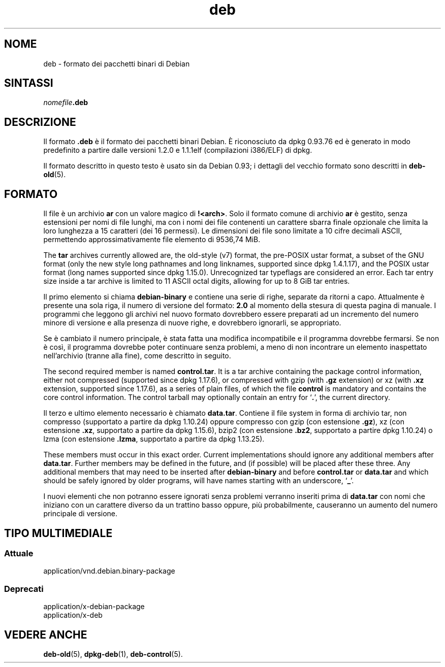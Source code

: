 .\" dpkg manual page - deb(5)
.\"
.\" Copyright © 1995 Raul Miller
.\" Copyright © 1996 Ian Jackson <ijackson@chiark.greenend.org.uk>
.\" Copyright © 2000 Wichert Akkerman <wakkerma@debian.org>
.\" Copyright © 2006-2014 Guillem Jover <guillem@debian.org>
.\"
.\" This is free software; you can redistribute it and/or modify
.\" it under the terms of the GNU General Public License as published by
.\" the Free Software Foundation; either version 2 of the License, or
.\" (at your option) any later version.
.\"
.\" This is distributed in the hope that it will be useful,
.\" but WITHOUT ANY WARRANTY; without even the implied warranty of
.\" MERCHANTABILITY or FITNESS FOR A PARTICULAR PURPOSE.  See the
.\" GNU General Public License for more details.
.\"
.\" You should have received a copy of the GNU General Public License
.\" along with this program.  If not, see <https://www.gnu.org/licenses/>.
.
.\"*******************************************************************
.\"
.\" This file was generated with po4a. Translate the source file.
.\"
.\"*******************************************************************
.TH deb 5 "24 maggio 2014" "Progetto Debian" Debian
.SH NOME
deb \- formato dei pacchetti binari di Debian
.SH SINTASSI
\fInomefile\fP\fB.deb\fP
.SH DESCRIZIONE
Il formato \fB.deb\fP è il formato dei pacchetti binari Debian. È riconosciuto
da dpkg 0.93.76 ed è generato in modo predefinito a partire dalle versioni
1.2.0 e 1.1.1elf (compilazioni i386/ELF) di dpkg.
.PP
Il formato descritto in questo testo è usato sin da Debian 0.93; i dettagli
del vecchio formato sono descritti in \fBdeb\-old\fP(5).
.SH FORMATO
Il file è un archivio \fBar\fP con un valore magico di \fB!<arch>\fP. Solo
il formato comune di archivio \fBar\fP è gestito, senza estensioni per nomi di
file lunghi, ma con i nomi dei file contenenti un carattere sbarra finale
opzionale che limita la loro lunghezza a 15 caratteri (dei 16 permessi). Le
dimensioni dei file sono limitate a 10 cifre decimali ASCII, permettendo
approssimativamente file elemento di 9536,74 MiB.
.PP
The \fBtar\fP archives currently allowed are, the old\-style (v7) format, the
pre\-POSIX ustar format, a subset of the GNU format (only the new style long
pathnames and long linknames, supported since dpkg 1.4.1.17), and the POSIX
ustar format (long names supported since dpkg 1.15.0).  Unrecognized tar
typeflags are considered an error.  Each tar entry size inside a tar archive
is limited to 11 ASCII octal digits, allowing for up to 8 GiB tar entries.
.PP
Il primo elemento si chiama \fBdebian\-binary\fP e contiene una serie di righe,
separate da ritorni a capo. Attualmente è presente una sola riga, il numero
di versione del formato: \fB2.0\fP al momento della stesura di questa pagina di
manuale. I programmi che leggono gli archivi nel nuovo formato dovrebbero
essere preparati ad un incremento del numero minore di versione e alla
presenza di nuove righe, e dovrebbero ignorarli, se appropriato.
.PP
Se è cambiato il numero principale, è stata fatta una modifica incompatibile
e il programma dovrebbe fermarsi. Se non è così, il programma dovrebbe poter
continuare senza problemi, a meno di non incontrare un elemento inaspettato
nell'archivio (tranne alla fine), come descritto in seguito.
.PP
The second required member is named \fBcontrol.tar\fP.  It is a tar archive
containing the package control information, either not compressed (supported
since dpkg 1.17.6), or compressed with gzip (with \fB.gz\fP extension) or xz
(with \fB.xz\fP extension, supported since 1.17.6), as a series of plain files,
of which the file \fBcontrol\fP is mandatory and contains the core control
information. The control tarball may optionally contain an entry for
\(oq\fB.\fP\(cq, the current directory.
.PP
Il terzo e ultimo elemento necessario è chiamato \fBdata.tar\fP. Contiene il
file system in forma di archivio tar, non compresso (supportato a partire da
dpkg 1.10.24) oppure compresso con gzip (con estensione \fB.gz\fP), xz (con
estensione \fB.xz\fP, supportato a partire da dpkg 1.15.6), bzip2 (con
estensione \fB.bz2\fP, supportato a partire dpkg 1.10.24) o lzma (con
estensione \fB.lzma\fP, supportato a partire da dpkg 1.13.25).
.PP
These members must occur in this exact order. Current implementations should
ignore any additional members after \fBdata.tar\fP.  Further members may be
defined in the future, and (if possible) will be placed after these
three. Any additional members that may need to be inserted after
\fBdebian\-binary\fP and before \fBcontrol.tar\fP or \fBdata.tar\fP and which should
be safely ignored by older programs, will have names starting with an
underscore, \(oq\fB_\fP\(cq.
.PP
I nuovi elementi che non potranno essere ignorati senza problemi verranno
inseriti prima di \fBdata.tar\fP con nomi che iniziano con un carattere diverso
da un trattino basso oppure, più probabilmente, causeranno un aumento del
numero principale di versione.
.SH "TIPO MULTIMEDIALE"
.SS Attuale
application/vnd.debian.binary\-package
.SS Deprecati
application/x\-debian\-package
.br
application/x\-deb
.SH "VEDERE ANCHE"
\fBdeb\-old\fP(5), \fBdpkg\-deb\fP(1), \fBdeb\-control\fP(5).
